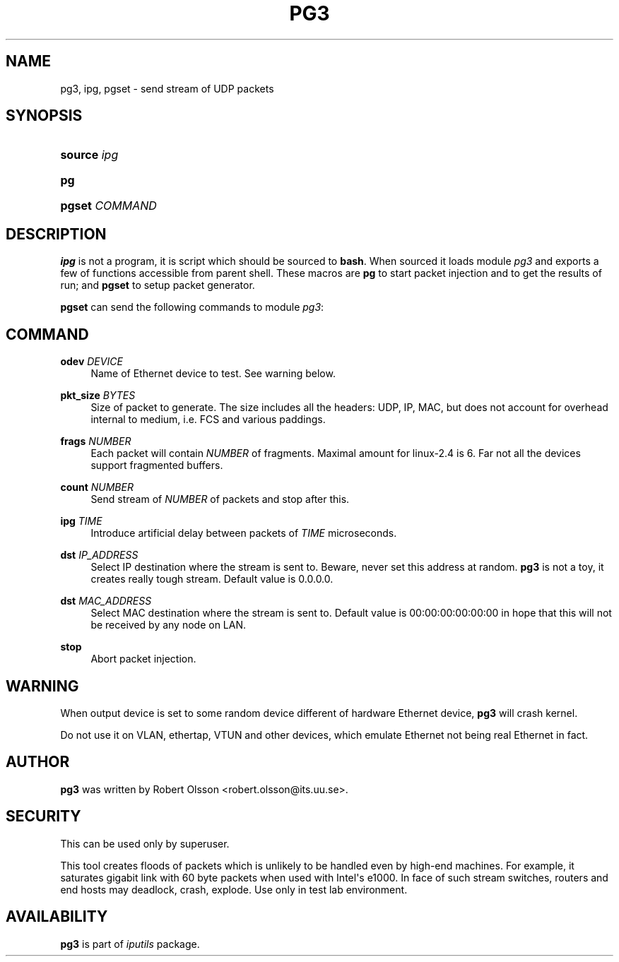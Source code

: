 '\" t
.TH "PG3" "8" "" "iputils s20180629" "iputils"
.\" -----------------------------------------------------------------
.\" * Define some portability stuff
.\" -----------------------------------------------------------------
.\" ~~~~~~~~~~~~~~~~~~~~~~~~~~~~~~~~~~~~~~~~~~~~~~~~~~~~~~~~~~~~~~~~~
.\" http://bugs.debian.org/507673
.\" http://lists.gnu.org/archive/html/groff/2009-02/msg00013.html
.\" ~~~~~~~~~~~~~~~~~~~~~~~~~~~~~~~~~~~~~~~~~~~~~~~~~~~~~~~~~~~~~~~~~
.ie \n(.g .ds Aq \(aq
.el       .ds Aq '
.\" -----------------------------------------------------------------
.\" * set default formatting
.\" -----------------------------------------------------------------
.\" disable hyphenation
.nh
.\" disable justification (adjust text to left margin only)
.ad l
.\" -----------------------------------------------------------------
.\" * MAIN CONTENT STARTS HERE *
.\" -----------------------------------------------------------------
.SH "NAME"
pg3, ipg, pgset \- send stream of UDP packets
.SH "SYNOPSIS"
.HP \w'\fBsource\fR\ 'u
\fBsource\fR \fIipg\fR
.br

.HP \w'\fBpg\fR\ 'u
\fBpg\fR
.br

.HP \w'\fBpgset\fR\ 'u
\fBpgset\fR \fICOMMAND\fR
.br

.SH "DESCRIPTION"
.PP
\fBipg\fR
is not a program, it is script which should be sourced to
\fBbash\fR\&. When sourced it loads module
\fIpg3\fR
and exports a few of functions accessible from parent shell\&. These macros are
\fBpg\fR
to start packet injection and to get the results of run; and
\fBpgset\fR
to setup packet generator\&.
.PP
\fBpgset\fR
can send the following commands to module
\fIpg3\fR:
.SH "COMMAND"
.PP
\fBodev \fR\fIDEVICE\fR
.RS 4
Name of Ethernet device to test\&. See warning below\&.
.RE
.PP
\fBpkt_size \fR\fIBYTES\fR
.RS 4
Size of packet to generate\&. The size includes all the headers: UDP, IP, MAC, but does not account for overhead internal to medium, i\&.e\&. FCS and various paddings\&.
.RE
.PP
\fBfrags \fR\fINUMBER\fR
.RS 4
Each packet will contain
\fINUMBER\fR
of fragments\&. Maximal amount for linux\-2\&.4 is 6\&. Far not all the devices support fragmented buffers\&.
.RE
.PP
\fBcount \fR\fINUMBER\fR
.RS 4
Send stream of
\fINUMBER\fR
of packets and stop after this\&.
.RE
.PP
\fBipg \fR\fITIME\fR
.RS 4
Introduce artificial delay between packets of
\fITIME\fR
microseconds\&.
.RE
.PP
\fBdst \fR\fIIP_ADDRESS\fR
.RS 4
Select IP destination where the stream is sent to\&. Beware, never set this address at random\&.
\fBpg3\fR
is not a toy, it creates really tough stream\&. Default value is 0\&.0\&.0\&.0\&.
.RE
.PP
\fBdst \fR\fIMAC_ADDRESS\fR
.RS 4
Select MAC destination where the stream is sent to\&. Default value is 00:00:00:00:00:00 in hope that this will not be received by any node on LAN\&.
.RE
.PP
\fBstop\fR
.RS 4
Abort packet injection\&.
.RE
.SH "WARNING"
.PP
When output device is set to some random device different of hardware Ethernet device,
\fBpg3\fR
will crash kernel\&.
.PP
Do not use it on VLAN, ethertap, VTUN and other devices, which emulate Ethernet not being real Ethernet in fact\&.
.SH "AUTHOR"
.PP
\fBpg3\fR
was written by Robert Olsson <robert\&.olsson@its\&.uu\&.se>\&.
.SH "SECURITY"
.PP
This can be used only by superuser\&.
.PP
This tool creates floods of packets which is unlikely to be handled even by high\-end machines\&. For example, it saturates gigabit link with 60 byte packets when used with Intel\*(Aqs e1000\&. In face of such stream switches, routers and end hosts may deadlock, crash, explode\&. Use only in test lab environment\&.
.SH "AVAILABILITY"
.PP
\fBpg3\fR
is part of
\fIiputils\fR
package\&.
